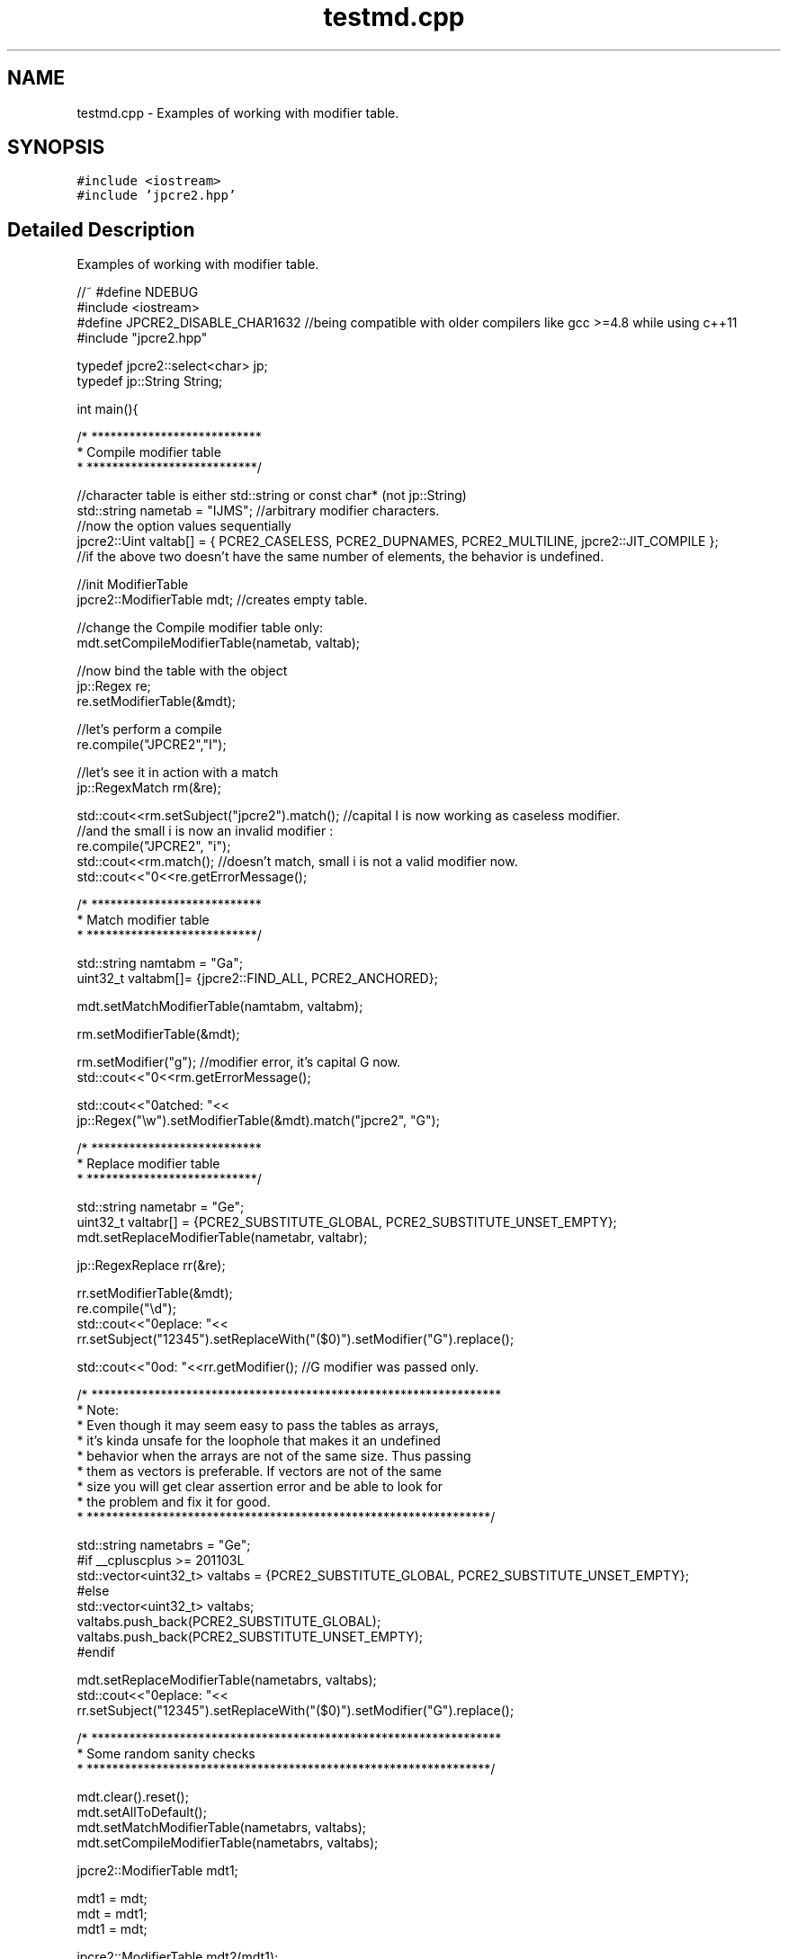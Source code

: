 .TH "testmd.cpp" 3 "Mon Jul 10 2017" "Version 10.30.02" "JPCRE2" \" -*- nroff -*-
.ad l
.nh
.SH NAME
testmd.cpp \- Examples of working with modifier table\&.  

.SH SYNOPSIS
.br
.PP
\fC#include <iostream>\fP
.br
\fC#include 'jpcre2\&.hpp'\fP
.br

.SH "Detailed Description"
.PP 
Examples of working with modifier table\&. 


.PP
.nf

//~ #define NDEBUG
#include <iostream>
#define JPCRE2_DISABLE_CHAR1632 //being compatible with older compilers like gcc >=4\&.8 while using c++11
#include "jpcre2\&.hpp"

typedef jpcre2::select<char> jp;
typedef jp::String String;


int main(){
    
            /* ***************************
             * Compile modifier table 
             * ***************************/
             
    //character table is either std::string or const char* (not jp::String)
    std::string nametab = "IJMS"; //arbitrary modifier characters\&.
    //now the option values sequentially
    jpcre2::Uint valtab[] = { PCRE2_CASELESS, PCRE2_DUPNAMES, PCRE2_MULTILINE, jpcre2::JIT_COMPILE };
    //if the above two doesn't have the same number of elements, the behavior is undefined\&.
    
    //init ModifierTable
    jpcre2::ModifierTable mdt; //creates empty table\&.
    
    //change the Compile modifier table only:
    mdt\&.setCompileModifierTable(nametab, valtab);
    
    //now bind the table with the object
    jp::Regex re;
    re\&.setModifierTable(&mdt);
    
    //let's perform a compile
    re\&.compile("JPCRE2","I");
    
    //let's see it in action with a match
    jp::RegexMatch rm(&re);
    
    std::cout<<rm\&.setSubject("jpcre2")\&.match(); //capital I is now working as caseless modifier\&.
    //and the small i is now an invalid modifier :
    re\&.compile("JPCRE2", "i");
    std::cout<<rm\&.match(); //doesn't match, small i is not a valid modifier now\&.
    std::cout<<"\n"<<re\&.getErrorMessage();
    
    
    
            /* ***************************
             * Match modifier table 
             * ***************************/
    
    
    std::string namtabm = "Ga";
    uint32_t valtabm[]= {jpcre2::FIND_ALL, PCRE2_ANCHORED};
    
    mdt\&.setMatchModifierTable(namtabm, valtabm);
    
    rm\&.setModifierTable(&mdt);
    
    rm\&.setModifier("g"); //modifier error, it's capital G now\&.
    std::cout<<"\n"<<rm\&.getErrorMessage();
    
    std::cout<<"\nmatched: "<<
    jp::Regex("\\w")\&.setModifierTable(&mdt)\&.match("jpcre2", "G");
    
    
    
            /* ***************************
             * Replace modifier table 
             * ***************************/
            
    
    
    std::string nametabr = "Ge";
    uint32_t valtabr[] = {PCRE2_SUBSTITUTE_GLOBAL, PCRE2_SUBSTITUTE_UNSET_EMPTY};
    mdt\&.setReplaceModifierTable(nametabr, valtabr);
    
    jp::RegexReplace rr(&re);
    
    rr\&.setModifierTable(&mdt);
    re\&.compile("\\d");
    std::cout<<"\nreplace: "<<
    rr\&.setSubject("12345")\&.setReplaceWith("($0)")\&.setModifier("G")\&.replace();
    
    std::cout<<"\nmod: "<<rr\&.getModifier(); //G modifier was passed only\&.
    
    
    /* *****************************************************************
     * Note:
     *   Even though it may seem easy to pass the tables as arrays,
     *   it's kinda unsafe for the loophole that makes it an undefined
     *   behavior when the arrays are not of the same size\&. Thus passing
     *   them as vectors is preferable\&. If vectors are not of the same
     *   size you will get clear assertion error and be able to look for
     *   the problem and fix it for good\&.
     * ****************************************************************/
    
    std::string nametabrs = "Ge";
    #if __cpluscplus >= 201103L
    std::vector<uint32_t> valtabs = {PCRE2_SUBSTITUTE_GLOBAL, PCRE2_SUBSTITUTE_UNSET_EMPTY};
    #else
    std::vector<uint32_t> valtabs;
    valtabs\&.push_back(PCRE2_SUBSTITUTE_GLOBAL);
    valtabs\&.push_back(PCRE2_SUBSTITUTE_UNSET_EMPTY);
    #endif
    
    mdt\&.setReplaceModifierTable(nametabrs, valtabs);
    std::cout<<"\nreplace: "<<
    rr\&.setSubject("12345")\&.setReplaceWith("($0)")\&.setModifier("G")\&.replace();
    
    
    
    /* *****************************************************************
     *              Some random sanity checks
     * ****************************************************************/
    
    
    mdt\&.clear()\&.reset();
    mdt\&.setAllToDefault();
    mdt\&.setMatchModifierTable(nametabrs, valtabs);
    mdt\&.setCompileModifierTable(nametabrs, valtabs);
    
    jpcre2::ModifierTable mdt1;
    
    mdt1 = mdt;
    mdt = mdt1;
    mdt1 = mdt;
    
    jpcre2::ModifierTable mdt2(mdt1);
    
    jpcre2::ModifierTable mdt3(true); //create default table\&.
    
    re\&.getModifier();
    rm\&.getModifier();
    
    mdt\&.setMatchModifierTable(0,0); //clear
    mdt\&.setReplaceModifierTable(0,0); //clear
    mdt\&.setCompileModifierTable(0,0);
    mdt\&.setCompileModifierTable(&nametabrs[0],0);
    mdt\&.setCompileModifierTable(&nametabrs[0],&valtabs[0]);
    mdt\&.setMatchModifierTable(&nametabrs[0],0);
    mdt\&.setMatchModifierTable(&nametabrs[0],&valtabs[0]);
    mdt\&.setReplaceModifierTable(&nametabrs[0],0);
    mdt\&.setReplaceModifierTable(&nametabrs[0],&valtabs[0]);
    mdt\&.setMatchModifierTable(nametabrs,0);
    mdt\&.setReplaceModifierTable(nametabrs,0);
    mdt\&.setCompileModifierTable(nametabrs,0);
    
    mdt = rm\&.getModifierTable();
    mdt = re\&.getModifierTable();
    mdt = rr\&.getModifierTable();
    
    
    
    
    
    return 0;
}

.fi
.PP
 
.PP
\fBAuthor:\fP
.RS 4
\fCMd Jahidul Hamid\fP 
.RE
.PP

.SH "Author"
.PP 
Generated automatically by Doxygen for JPCRE2 from the source code\&.
